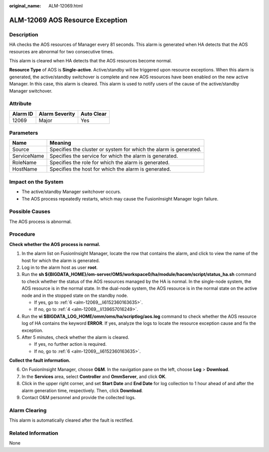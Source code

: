 :original_name: ALM-12069.html

.. _ALM-12069:

ALM-12069 AOS Resource Exception
================================

Description
-----------

HA checks the AOS resources of Manager every 81 seconds. This alarm is generated when HA detects that the AOS resources are abnormal for two consecutive times.

This alarm is cleared when HA detects that the AOS resources become normal.

**Resource Type** of AOS is **Single-active**. Active/standby will be triggered upon resource exceptions. When this alarm is generated, the active/standby switchover is complete and new AOS resources have been enabled on the new active Manager. In this case, this alarm is cleared. This alarm is used to notify users of the cause of the active/standby Manager switchover.

Attribute
---------

======== ============== ==========
Alarm ID Alarm Severity Auto Clear
======== ============== ==========
12069    Major          Yes
======== ============== ==========

Parameters
----------

+-------------+-------------------------------------------------------------------+
| Name        | Meaning                                                           |
+=============+===================================================================+
| Source      | Specifies the cluster or system for which the alarm is generated. |
+-------------+-------------------------------------------------------------------+
| ServiceName | Specifies the service for which the alarm is generated.           |
+-------------+-------------------------------------------------------------------+
| RoleName    | Specifies the role for which the alarm is generated.              |
+-------------+-------------------------------------------------------------------+
| HostName    | Specifies the host for which the alarm is generated.              |
+-------------+-------------------------------------------------------------------+

Impact on the System
--------------------

-  The active/standby Manager switchover occurs.
-  The AOS process repeatedly restarts, which may cause the FusionInsight Manager login failure.

Possible Causes
---------------

The AOS process is abnormal.

Procedure
---------

**Check whether the AOS process is normal.**

#. In the alarm list on FusionInsight Manager, locate the row that contains the alarm, and click |image1| to view the name of the host for which the alarm is generated.

#. Log in to the alarm host as user **root**.

#. Run the **sh ${BIGDATA_HOME}/om-server/OMS/workspace0/ha/module/hacom/script/status_ha.sh** command to check whether the status of the AOS resources managed by the HA is normal. In the single-node system, the AOS resource is in the normal state. In the dual-node system, the AOS resource is in the normal state on the active node and in the stopped state on the standby node.

   -  If yes, go to :ref:`6 <alm-12069__li6152360163635>`.
   -  If no, go to :ref:`4 <alm-12069__li139657016249>`.

#. .. _alm-12069__li139657016249:

   Run the **vi $BIGDATA_LOG_HOME/omm/oms/ha/scriptlog/aos.log** command to check whether the AOS resource log of HA contains the keyword **ERROR**. If yes, analyze the logs to locate the resource exception cause and fix the exception.

#. After 5 minutes, check whether the alarm is cleared.

   -  If yes, no further action is required.
   -  If no, go to :ref:`6 <alm-12069__li6152360163635>`.

**Collect the fault information.**

6. .. _alm-12069__li6152360163635:

   On FusionInsight Manager, choose **O&M**. In the navigation pane on the left, choose **Log** > **Download**.

7. In the **Services** area, select **Controller** and **OmmServer**, and click **OK**.

8. Click |image2| in the upper right corner, and set **Start Date** and **End Date** for log collection to 1 hour ahead of and after the alarm generation time, respectively. Then, click **Download**.

9. Contact O&M personnel and provide the collected logs.

Alarm Clearing
--------------

This alarm is automatically cleared after the fault is rectified.

Related Information
-------------------

None

.. |image1| image:: /_static/images/en-us_image_0000001532448286.png
.. |image2| image:: /_static/images/en-us_image_0000001582927665.png
